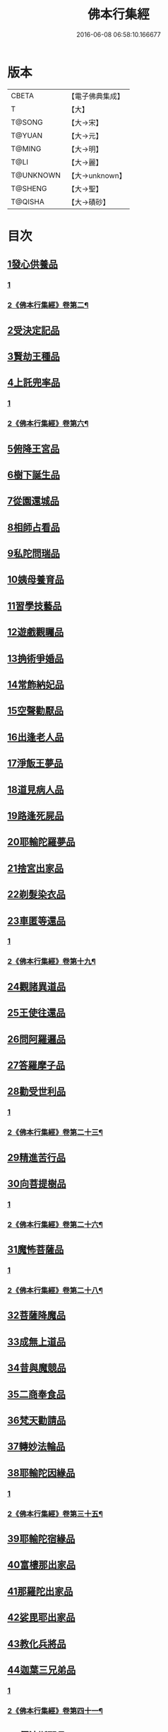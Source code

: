 #+TITLE: 佛本行集經 
#+DATE: 2016-06-08 06:58:10.166677

* 版本
 |     CBETA|【電子佛典集成】|
 |         T|【大】     |
 |    T@SONG|【大→宋】   |
 |    T@YUAN|【大→元】   |
 |    T@MING|【大→明】   |
 |      T@LI|【大→麗】   |
 | T@UNKNOWN|【大→unknown】|
 |   T@SHENG|【大→聖】   |
 |   T@QISHA|【大→磧砂】  |

* 目次
** [[file:KR6b0047_001.txt::001-0655a6][1發心供養品]]
*** [[file:KR6b0047_001.txt::001-0655a6][1]]
*** [[file:KR6b0047_002.txt::002-0658c15][2《佛本行集經》卷第二¶]]
** [[file:KR6b0047_003.txt::003-0665a6][2受決定記品]]
** [[file:KR6b0047_004.txt::004-0672a12][3賢劫王種品]]
** [[file:KR6b0047_005.txt::005-0676b9][4上託兜率品]]
*** [[file:KR6b0047_005.txt::005-0676b9][1]]
*** [[file:KR6b0047_006.txt::006-0677c13][2《佛本行集經》卷第六¶]]
** [[file:KR6b0047_007.txt::007-0682b15][5俯降王宮品]]
** [[file:KR6b0047_007.txt::007-0685b23][6樹下誕生品]]
** [[file:KR6b0047_008.txt::008-0688b13][7從園還城品]]
** [[file:KR6b0047_009.txt::009-0692c3][8相師占看品]]
** [[file:KR6b0047_010.txt::010-0698a1][9私陀問瑞品]]
** [[file:KR6b0047_011.txt::011-0701a25][10姨母養育品]]
** [[file:KR6b0047_011.txt::011-0703b1][11習學技藝品]]
** [[file:KR6b0047_012.txt::012-0705b20][12遊戲觀矚品]]
** [[file:KR6b0047_012.txt::012-0707a18][13捔術爭婚品]]
** [[file:KR6b0047_013.txt::013-0713c11][14常飾納妃品]]
** [[file:KR6b0047_014.txt::014-0716b23][15空聲勸厭品]]
** [[file:KR6b0047_014.txt::014-0719c12][16出逢老人品]]
** [[file:KR6b0047_015.txt::015-0721a7][17淨飯王夢品]]
** [[file:KR6b0047_015.txt::015-0722a18][18道見病人品]]
** [[file:KR6b0047_015.txt::015-0723a4][19路逢死屍品]]
** [[file:KR6b0047_015.txt::015-0723c25][20耶輸陀羅夢品]]
** [[file:KR6b0047_016.txt::016-0728b10][21捨宮出家品]]
** [[file:KR6b0047_017.txt::017-0733b23][22剃髮染衣品]]
** [[file:KR6b0047_018.txt::018-0738b24][23車匿等還品]]
*** [[file:KR6b0047_018.txt::018-0738b24][1]]
*** [[file:KR6b0047_019.txt::019-0739b14][2《佛本行集經》卷第十九¶]]
** [[file:KR6b0047_020.txt::020-0744c23][24觀諸異道品]]
** [[file:KR6b0047_020.txt::020-0748a28][25王使往還品]]
** [[file:KR6b0047_021.txt::021-0751c5][26問阿羅邏品]]
** [[file:KR6b0047_022.txt::022-0757b13][27答羅摩子品]]
** [[file:KR6b0047_022.txt::022-0758a15][28勸受世利品]]
*** [[file:KR6b0047_022.txt::022-0758a15][1]]
*** [[file:KR6b0047_023.txt::023-0758b14][2《佛本行集經》卷第二十三¶]]
** [[file:KR6b0047_024.txt::024-0764c6][29精進苦行品]]
** [[file:KR6b0047_025.txt::025-0771b1][30向菩提樹品]]
*** [[file:KR6b0047_025.txt::025-0771b1][1]]
*** [[file:KR6b0047_026.txt::026-0772b20][2《佛本行集經》卷第二十六¶]]
** [[file:KR6b0047_027.txt::027-0778c21][31魔怖菩薩品]]
*** [[file:KR6b0047_027.txt::027-0778c21][1]]
*** [[file:KR6b0047_028.txt::028-0782a2][2《佛本行集經》卷第二十八¶]]
** [[file:KR6b0047_029.txt::029-0790b3][32菩薩降魔品]]
** [[file:KR6b0047_030.txt::030-0792c10][33成無上道品]]
** [[file:KR6b0047_031.txt::031-0796b10][34昔與魔競品]]
** [[file:KR6b0047_031.txt::031-0799b21][35二商奉食品]]
** [[file:KR6b0047_032.txt::032-0803c5][36梵天勸請品]]
** [[file:KR6b0047_033.txt::033-0807c16][37轉妙法輪品]]
** [[file:KR6b0047_034.txt::034-0814b17][38耶輸陀因緣品]]
*** [[file:KR6b0047_034.txt::034-0814b17][1]]
*** [[file:KR6b0047_035.txt::035-0815a2][2《佛本行集經》卷第三十五¶]]
** [[file:KR6b0047_036.txt::036-0819b22][39耶輸陀宿緣品]]
** [[file:KR6b0047_037.txt::037-0824a9][40富樓那出家品]]
** [[file:KR6b0047_037.txt::037-0825a17][41那羅陀出家品]]
** [[file:KR6b0047_038.txt::038-0831b10][42娑毘耶出家品]]
** [[file:KR6b0047_039.txt::039-0835b26][43教化兵將品]]
** [[file:KR6b0047_040.txt::040-0840c8][44迦葉三兄弟品]]
*** [[file:KR6b0047_040.txt::040-0840c8][1]]
*** [[file:KR6b0047_041.txt::041-0843a2][2《佛本行集經》卷第四十一¶]]
** [[file:KR6b0047_042.txt::042-0851a14][45優波斯那品]]
*** [[file:KR6b0047_042.txt::042-0851a14][1]]
*** [[file:KR6b0047_043.txt::043-0852a7][2《佛本行集經》卷第四十三¶]]
** [[file:KR6b0047_044.txt::044-0856b4][46布施竹園品]]
** [[file:KR6b0047_045.txt::045-0861c4][47大迦葉因緣品]]
*** [[file:KR6b0047_045.txt::045-0861c4][1]]
*** [[file:KR6b0047_046.txt::046-0865b5][2《佛本行集經》卷第四十六¶]]
** [[file:KR6b0047_047.txt::047-0870b26][48跋陀羅夫婦因緣品]]
** [[file:KR6b0047_047.txt::047-0873c3][49舍利目連因緣品]]
*** [[file:KR6b0047_047.txt::047-0873c3][1]]
*** [[file:KR6b0047_048.txt::048-0874a21][2《佛本行集經》卷第四十八¶]]
** [[file:KR6b0047_049.txt::049-0879a7][50五百比丘因緣品]]
** [[file:KR6b0047_049.txt::049-0882b15][51斷不信人行品]]
** [[file:KR6b0047_049.txt::049-0882c26][52說法儀式品]]
** [[file:KR6b0047_050.txt::050-0887a25][53尸棄佛本生地品]]
*** [[file:KR6b0047_050.txt::050-0887a25][1]]
*** [[file:KR6b0047_051.txt::051-0887c23][2《佛本行集經》卷第五十一¶]]
** [[file:KR6b0047_052.txt::052-0892b22][54優陀夷因緣品]]
** [[file:KR6b0047_053.txt::053-0899c23][55優波離因緣品]]
*** [[file:KR6b0047_053.txt::053-0899c23][1]]
*** [[file:KR6b0047_054.txt::054-0901b2][2《佛本行集經》卷第五十四¶]]
** [[file:KR6b0047_055.txt::055-0906a14][56羅睺羅因緣品]]
** [[file:KR6b0047_056.txt::056-0911b24][57難陀出家因緣品]]
** [[file:KR6b0047_057.txt::057-0918a21][58婆提唎迦等因緣品]]
*** [[file:KR6b0047_057.txt::057-0918a21][1]]
*** [[file:KR6b0047_058.txt::058-0919a4][2《佛本行集經》卷第五十八¶]]
** [[file:KR6b0047_059.txt::059-0927a11][59摩尼婁陀品]]
** [[file:KR6b0047_060.txt::060-0929c29][60阿難因緣品]]

* 卷
[[file:KR6b0047_001.txt][佛本行集經 1]]
[[file:KR6b0047_002.txt][佛本行集經 2]]
[[file:KR6b0047_003.txt][佛本行集經 3]]
[[file:KR6b0047_004.txt][佛本行集經 4]]
[[file:KR6b0047_005.txt][佛本行集經 5]]
[[file:KR6b0047_006.txt][佛本行集經 6]]
[[file:KR6b0047_007.txt][佛本行集經 7]]
[[file:KR6b0047_008.txt][佛本行集經 8]]
[[file:KR6b0047_009.txt][佛本行集經 9]]
[[file:KR6b0047_010.txt][佛本行集經 10]]
[[file:KR6b0047_011.txt][佛本行集經 11]]
[[file:KR6b0047_012.txt][佛本行集經 12]]
[[file:KR6b0047_013.txt][佛本行集經 13]]
[[file:KR6b0047_014.txt][佛本行集經 14]]
[[file:KR6b0047_015.txt][佛本行集經 15]]
[[file:KR6b0047_016.txt][佛本行集經 16]]
[[file:KR6b0047_017.txt][佛本行集經 17]]
[[file:KR6b0047_018.txt][佛本行集經 18]]
[[file:KR6b0047_019.txt][佛本行集經 19]]
[[file:KR6b0047_020.txt][佛本行集經 20]]
[[file:KR6b0047_021.txt][佛本行集經 21]]
[[file:KR6b0047_022.txt][佛本行集經 22]]
[[file:KR6b0047_023.txt][佛本行集經 23]]
[[file:KR6b0047_024.txt][佛本行集經 24]]
[[file:KR6b0047_025.txt][佛本行集經 25]]
[[file:KR6b0047_026.txt][佛本行集經 26]]
[[file:KR6b0047_027.txt][佛本行集經 27]]
[[file:KR6b0047_028.txt][佛本行集經 28]]
[[file:KR6b0047_029.txt][佛本行集經 29]]
[[file:KR6b0047_030.txt][佛本行集經 30]]
[[file:KR6b0047_031.txt][佛本行集經 31]]
[[file:KR6b0047_032.txt][佛本行集經 32]]
[[file:KR6b0047_033.txt][佛本行集經 33]]
[[file:KR6b0047_034.txt][佛本行集經 34]]
[[file:KR6b0047_035.txt][佛本行集經 35]]
[[file:KR6b0047_036.txt][佛本行集經 36]]
[[file:KR6b0047_037.txt][佛本行集經 37]]
[[file:KR6b0047_038.txt][佛本行集經 38]]
[[file:KR6b0047_039.txt][佛本行集經 39]]
[[file:KR6b0047_040.txt][佛本行集經 40]]
[[file:KR6b0047_041.txt][佛本行集經 41]]
[[file:KR6b0047_042.txt][佛本行集經 42]]
[[file:KR6b0047_043.txt][佛本行集經 43]]
[[file:KR6b0047_044.txt][佛本行集經 44]]
[[file:KR6b0047_045.txt][佛本行集經 45]]
[[file:KR6b0047_046.txt][佛本行集經 46]]
[[file:KR6b0047_047.txt][佛本行集經 47]]
[[file:KR6b0047_048.txt][佛本行集經 48]]
[[file:KR6b0047_049.txt][佛本行集經 49]]
[[file:KR6b0047_050.txt][佛本行集經 50]]
[[file:KR6b0047_051.txt][佛本行集經 51]]
[[file:KR6b0047_052.txt][佛本行集經 52]]
[[file:KR6b0047_053.txt][佛本行集經 53]]
[[file:KR6b0047_054.txt][佛本行集經 54]]
[[file:KR6b0047_055.txt][佛本行集經 55]]
[[file:KR6b0047_056.txt][佛本行集經 56]]
[[file:KR6b0047_057.txt][佛本行集經 57]]
[[file:KR6b0047_058.txt][佛本行集經 58]]
[[file:KR6b0047_059.txt][佛本行集經 59]]
[[file:KR6b0047_060.txt][佛本行集經 60]]

